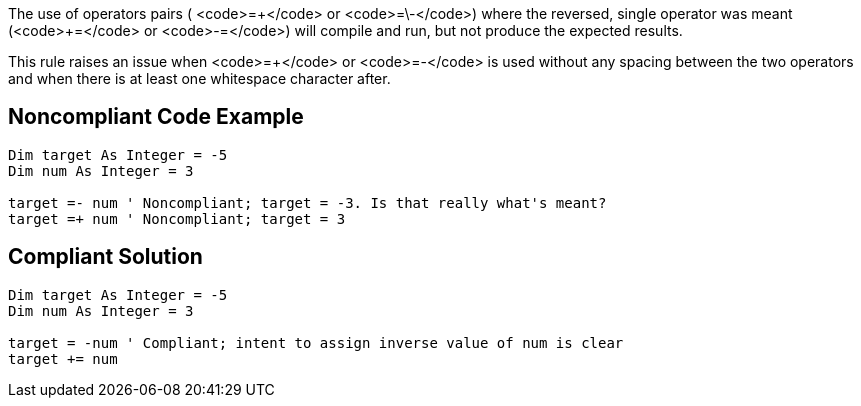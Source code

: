 The use of operators pairs ( <code>=\+</code> or <code>=\-</code>) where the reversed, single operator was meant (<code>+=</code> or <code>-=</code>) will compile and run, but not produce the expected results.

This rule raises an issue when <code>=+</code> or <code>=-</code> is used without any spacing between the two operators and when there is at least one whitespace character after.

== Noncompliant Code Example

----
Dim target As Integer = -5
Dim num As Integer = 3

target =- num ' Noncompliant; target = -3. Is that really what's meant?
target =+ num ' Noncompliant; target = 3
----

== Compliant Solution

----
Dim target As Integer = -5
Dim num As Integer = 3

target = -num ' Compliant; intent to assign inverse value of num is clear
target += num
----
